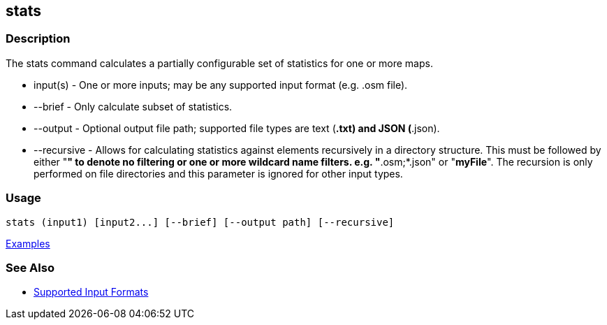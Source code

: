 [[stats]]
== stats

=== Description

The +stats+ command calculates a partially configurable set of statistics for one or more maps.

* +input(s)+    - One or more inputs; may be any supported input format (e.g. .osm file).
* +--brief+     - Only calculate subset of statistics. 
* +--output+    - Optional output file path; supported file types are text (*.txt) and JSON (*.json).
* +--recursive+ - Allows for calculating statistics against elements recursively in a directory structure. This must 
                  be followed by either "*" to denote no filtering or one or more wildcard name filters. e.g. "*.osm;*.json" 
                  or "*myFile*". The recursion is only performed on file directories and this parameter is ignored 
                  for other input types.

=== Usage

--------------------------------------
stats (input1) [input2...] [--brief] [--output path] [--recursive]
--------------------------------------

https://github.com/ngageoint/hootenanny/blob/master/docs/user/CommandLineExamples.asciidoc#display-a-set-of-statistics-for-a-map[Examples]

=== See Also

* https://github.com/ngageoint/hootenanny/blob/master/docs/user/SupportedDataFormats.asciidoc#applying-changes-1[Supported Input Formats]


